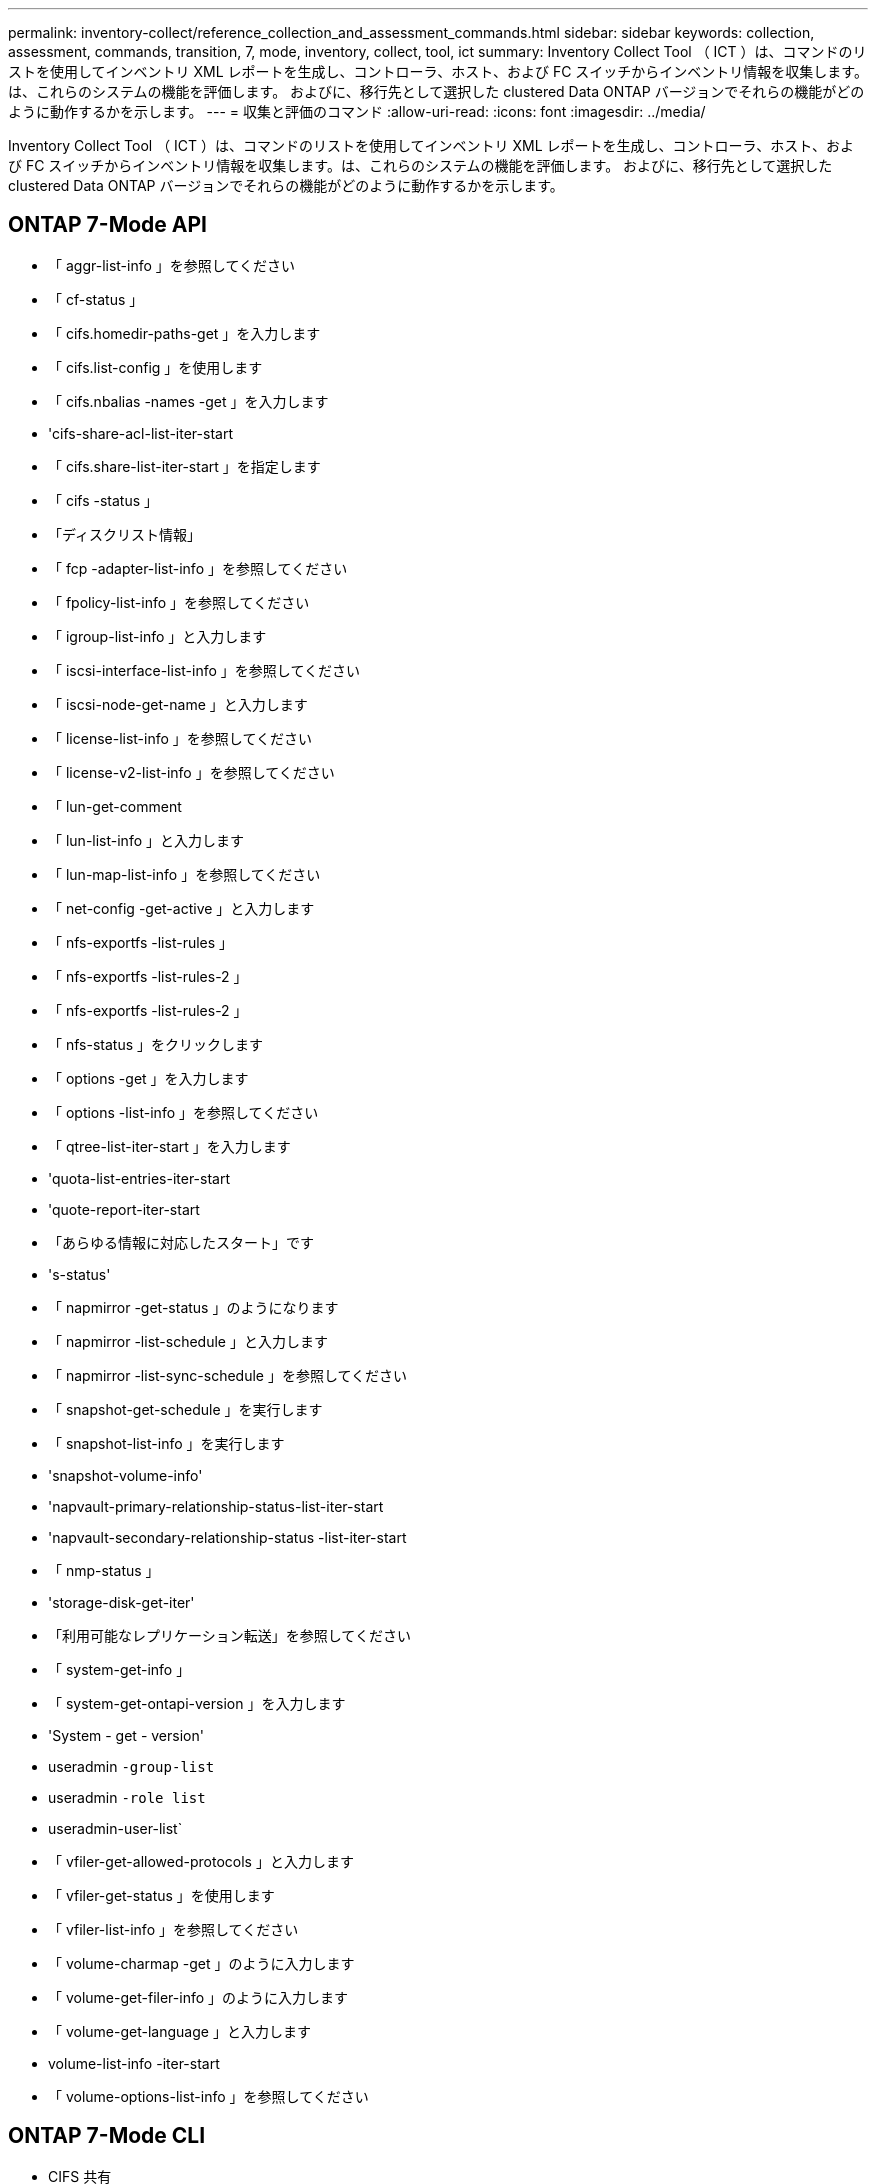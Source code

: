 ---
permalink: inventory-collect/reference_collection_and_assessment_commands.html 
sidebar: sidebar 
keywords: collection, assessment, commands, transition, 7, mode, inventory, collect, tool, ict 
summary: Inventory Collect Tool （ ICT ）は、コマンドのリストを使用してインベントリ XML レポートを生成し、コントローラ、ホスト、および FC スイッチからインベントリ情報を収集します。は、これらのシステムの機能を評価します。 およびに、移行先として選択した clustered Data ONTAP バージョンでそれらの機能がどのように動作するかを示します。 
---
= 収集と評価のコマンド
:allow-uri-read: 
:icons: font
:imagesdir: ../media/


[role="lead"]
Inventory Collect Tool （ ICT ）は、コマンドのリストを使用してインベントリ XML レポートを生成し、コントローラ、ホスト、および FC スイッチからインベントリ情報を収集します。は、これらのシステムの機能を評価します。 およびに、移行先として選択した clustered Data ONTAP バージョンでそれらの機能がどのように動作するかを示します。



== ONTAP 7-Mode API

* 「 aggr-list-info 」を参照してください
* 「 cf-status 」
* 「 cifs.homedir-paths-get 」を入力します
* 「 cifs.list-config 」を使用します
* 「 cifs.nbalias -names -get 」を入力します
* 'cifs-share-acl-list-iter-start
* 「 cifs.share-list-iter-start 」を指定します
* 「 cifs -status 」
* 「ディスクリスト情報」
* 「 fcp -adapter-list-info 」を参照してください
* 「 fpolicy-list-info 」を参照してください
* 「 igroup-list-info 」と入力します
* 「 iscsi-interface-list-info 」を参照してください
* 「 iscsi-node-get-name 」と入力します
* 「 license-list-info 」を参照してください
* 「 license-v2-list-info 」を参照してください
* 「 lun-get-comment
* 「 lun-list-info 」と入力します
* 「 lun-map-list-info 」を参照してください
* 「 net-config -get-active 」と入力します
* 「 nfs-exportfs -list-rules 」
* 「 nfs-exportfs -list-rules-2 」
* 「 nfs-exportfs -list-rules-2 」
* 「 nfs-status 」をクリックします
* 「 options -get 」を入力します
* 「 options -list-info 」を参照してください
* 「 qtree-list-iter-start 」を入力します
* 'quota-list-entries-iter-start
* 'quote-report-iter-start
* 「あらゆる情報に対応したスタート」です
* 's-status'
* 「 napmirror -get-status 」のようになります
* 「 napmirror -list-schedule 」と入力します
* 「 napmirror -list-sync-schedule 」を参照してください
* 「 snapshot-get-schedule 」を実行します
* 「 snapshot-list-info 」を実行します
* 'snapshot-volume-info'
* 'napvault-primary-relationship-status-list-iter-start
* 'napvault-secondary-relationship-status -list-iter-start
* 「 nmp-status 」
* 'storage-disk-get-iter'
* 「利用可能なレプリケーション転送」を参照してください
* 「 system-get-info 」
* 「 system-get-ontapi-version 」を入力します
* 'System - get - version'
* useradmin `-group-list`
* useradmin `-role list`
* useradmin-user-list`
* 「 vfiler-get-allowed-protocols 」と入力します
* 「 vfiler-get-status 」を使用します
* 「 vfiler-list-info 」を参照してください
* 「 volume-charmap -get 」のように入力します
* 「 volume-get-filer-info 」のように入力します
* 「 volume-get-language 」と入力します
* volume-list-info -iter-start
* 「 volume-options-list-info 」を参照してください




== ONTAP 7-Mode CLI

* CIFS 共有
* 「 IC primary show 」
* ifconfig -a
* ifconfig vip'
* 'ifgrp status'
* 「 ls $volume_path/metadir/slag 」というテキストを入力します
* printflag wafl_smetadata_visible
* rdffile$root_vol/etc/cifsconfig_share.cfg
* rdfile $root_vol/etc/group
* 「 rdfile $root_vol/etc/hosts.hosts 」という形式で保存されます
* rdfile $root_vol/etc/krb5auto.conf
* 「 rdfile $root_vol/etc/mcrc 」という形式になります
* 「 rdfile $root_vol/etc/netgroup' 」という形式で指定します
* rdfile $root_vol/etc/nsswitch.conf
* rdfile $root_vol/etc/passwd
* rdfile $root_vol/etc/resolv.conf
* rdfile $root_vol/etc/snapmirror.conf
* rdfile $root_vol/etc/symlink.translation
* 「 rdfile $root_vol/etc/usermap.cfg 」という形式で入力します
* rdffile$vfiler_root/etc/cifsconfig_share.cfg
* `rdfile$vfiler_roots/etc/group`
* 「 rdfile $vfiler_roots/etc/hosts 」
* rdfile$vfiler_root/etc/krb5auto.conf
* rdfile $vfiler_roots//etc/mcrc
* `rdfile$vfiler_roots/etc/netgroup`
* `rdfile$vfiler_root/etc/nsswitch.conf`
* `rdfile$vfiler_roots/etc/passwd`
* rdfile $vfiler_roots/etc/resolv.conf`
* rdfile $vfiler_roots/etc/snapmirror.conf
* `rdfile$vfiler_roots/etc/symlink.translation`
* `rdfile$vfiler_roots/etc/usermap.cfg`
* 「 RLM の状態」
* ルートステータス
* 'route-sn'
* 'setflag wafl_smetadata_visible 0
* 'setflag wafl_dmeta_visible 1'
* SnapVault status -l
* 「 sysconfig -a 」のようになりました
* 「アップタイム」
* vfiler status -a
* 「 vlan stat 」




== ONTAP 7-Mode NetApp Manageability SDK

* 「 cluster-identity-get 」のように入力します
* 'cluster-node-get-iter
* 「 fcp -adapter-get-iter 」のように指定します
* 「 fcp-initiator-get-iter 」と入力します
* 「 fcp-interface-get-iter 」と入力します
* 「 lun-get-iter 」
* 「 lun-map-get-iter
* 「 net-interface-get-iter 」の略
* 「 system-get-node-info-iter' 」のように指定します
* 'System - get - version'
* 「 volume-get-iter 」のように入力します
* 「 vserver -get-iter 」




== Windows の場合

* HKEY_LOCAL_MACHINE\SOFTWARE\NetApp *
* HKEY_LOCAL_MACHINE\SOFTWARE\Wow6432Node\\Microsoft\\Windows\\CurrentVersion\\Uninstall`
* 「 MPIO_REGISTERD_DSM 」から * を選択します
* 「 MSCluster_Cluster から * を選択」
* 「 MSCluster_Disk から * を選択」を参照してください
* 「 MSCluster_Node から * を選択」を参照してください
* 「 MSCluster_NodeToActiveResource 」から「 SELECT * 」を選択します
* 「 MSCluster_Resource から * を選択」
* 「 MSCluster_ResourceToDisk 」から * を選択します
* 「 MSFC_FCAdapterHBAAttributes 」からの「 SELECT * 」を参照してください
* 'Select* from MSFC_FibrePortHBAAttributes'
* 「 MSiSCSI_HBAInformation 」から * を選択します
* 「 MSiSCSIInitiator_MethodClass からの SELECT * 」を参照してください
* 「 Win32_ComputerSystem から * を選択」
* 'select* from Win32_DiskDrive
* 「 Win32_OperatingSystem から * を選択」を参照してください
* 'Select * from Win32_PnPSignedDriver where DEVICECLATS="SCSIADAPTER"`
* 'Select * from Win32_Product' （ Win32_Product から * を選択




== Linux CLI の場合

* 子供
* 「 cat /boot/grub/devic.map 」のようになります
* 「 cat /etc/grub.conf 」を参照してください
* 「 cat /etc/iscsi/initiatorname.iscsi 」のように表示されます
* 「 ctman_tool nodes 」
* 「 ctman_tool status 」のように入力します
* 「 f - h 」
* 「製造コード - システム」
* find /etc/maxdepth 1-name*-reley-type f-print-exec Cat-V {} \;`
* 'for file in /sys/block/sd*** ； do echo $ ｛ file/\#\/sys ｝ ； scsi_id -p 0x80 -g -x -s $ ｛ file/#\/sys ｝ ； done
* /sys/class/scsi_host/**** 内のファイルの場合 ; echo を実行します ; $ ｛ file}/**** 内の ent の場合 ; echo -n "$ent:" を実行します ; if [-f "$ ｛ ent}"] の場合 ; [-r "$ ｛ ent}"] の場合 ; cat -v -s ${ent}2>/dev/null" を実行します。 !="0"]; エコー ; FI ; その他エコー ; fi; done ; done
* ${file}/**** に含まれるファイルの場合、 echo を実行します。 $ ｛ file}/**** に含まれる ent の場合、 echo -n "$ent:" を実行します。 [-f "$ ｛ ent}"] の場合、 [-r "${ent}] の場合は、 cat -v -s ${ent}2>/dev/null" を実行します。 !="0"]; エコー ; FI ; その他エコー ; fi; done ; done
* 'iscsiadm -m node
* 「 lsb_release - a 」
* lvdisplay -m`
* 「マウント」
* `rpm -qa -- QF"% ｛ name ｝ ____% ｛ summary ｝ ____% ｛ vendor ｝ __ % ｛ PROVIDEVERSION｝ \n
* 'lun fcp show adapter -v
* 'nanlun lun lun show -pv
* 'lun lun lun lun show -v
* 「 anlun version 」を参照してください
* 'a_version
* 「 fdisk -us-l`
* uname -a
* vxclustadm nidmap
* vxclustadm -v nodestate




== VMware CLI

* 「 esxcfg-info -a -F XML 」を参照してください
* esxcfg-mpath -l
* esxcfg-scsidevs-a
* esxcfg-scsidevs-l`
* esxcli software vib get `
* 'find /proc/scsi-type f| 読み込み中 ; echo $line] ； cat $line ； done を実行します
* 'a_version
* uname -m
* uname -n
* /usr/lib/vmware/vmkmgmt_keyval/vmkmgmt_keyval -a
* /usr/lib/vmware/vm-support /bin/dump-vmdk-rdm-info.sh $vm_paths
* 「 vim-cmd/vmsvc/getallvms 」を参照してください
* 「 vim-cmd vmsvc/snapshot.get $vm_ids 」を参照してください
* vmkload_mod -s nmp
* 「 vmware -l 」と入力します
* 「 VMware-V 」を参照してください




== Cisco CLI

* 'How fcdomain domain-list
* 'How flogi database'
* 'how switchname
* 'how version （バージョンの表示） '
* 'How VSAN' （ VSAN の仕組み
* 'how zoneset`
* 「ゾーンセットのアクティブ化」
* uname -m
* nsshow`
* 'witchshow'
* 「バージョン」
* 「ゾーン」
* 「 vim-cmd vmsvc/snapshot.get $vm_ids 」を参照してください
* vmkload_mod -s nmp
* 「 vmware -l 」と入力します
* 「 VMware-V 」を参照してください




== Brocade CLI

* nsshow`
* 'witchshow'
* 「バージョン」
* 「ゾーン」

